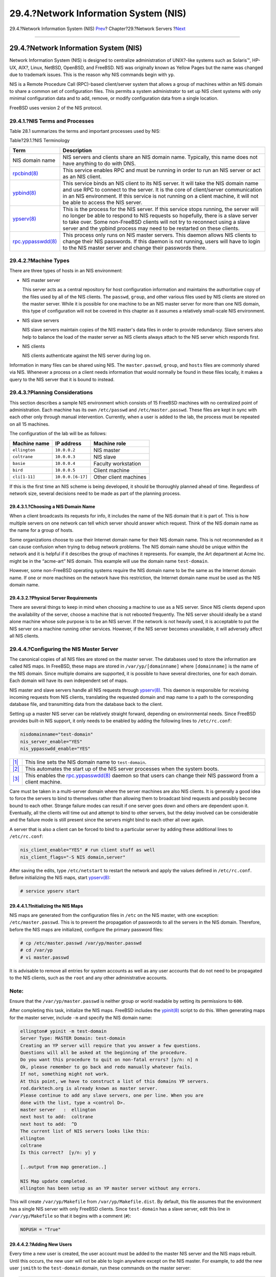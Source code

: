 ======================================
29.4.?Network Information System (NIS)
======================================

.. raw:: html

   <div class="navheader">

29.4.?Network Information System (NIS)
`Prev <network-nfs.html>`__?
Chapter?29.?Network Servers
?\ `Next <network-ldap.html>`__

--------------

.. raw:: html

   </div>

.. raw:: html

   <div class="sect1">

.. raw:: html

   <div class="titlepage" xmlns="">

.. raw:: html

   <div>

.. raw:: html

   <div>

29.4.?Network Information System (NIS)
--------------------------------------

.. raw:: html

   </div>

.. raw:: html

   </div>

.. raw:: html

   </div>

Network Information System (NIS) is designed to centralize
administration of UNIX?-like systems such as Solaris™, HP-UX, AIX?,
Linux, NetBSD, OpenBSD, and FreeBSD. NIS was originally known as Yellow
Pages but the name was changed due to trademark issues. This is the
reason why NIS commands begin with ``yp``.

NIS is a Remote Procedure Call (RPC)-based client/server system that
allows a group of machines within an NIS domain to share a common set of
configuration files. This permits a system administrator to set up NIS
client systems with only minimal configuration data and to add, remove,
or modify configuration data from a single location.

FreeBSD uses version 2 of the NIS protocol.

.. raw:: html

   <div class="sect2">

.. raw:: html

   <div class="titlepage" xmlns="">

.. raw:: html

   <div>

.. raw:: html

   <div>

29.4.1.?NIS Terms and Processes
~~~~~~~~~~~~~~~~~~~~~~~~~~~~~~~

.. raw:: html

   </div>

.. raw:: html

   </div>

.. raw:: html

   </div>

Table 28.1 summarizes the terms and important processes used by NIS:

.. raw:: html

   <div class="table">

.. raw:: html

   <div class="table-title">

Table?29.1.?NIS Terminology

.. raw:: html

   </div>

.. raw:: html

   <div class="table-contents">

+-------------------------------------------------------------------------------------------+-------------------------------------------------------------------------------------------------------------------------------------------------------------------------------------------------------------------------------------------------------------------------------------------------------------------------------------+
| Term                                                                                      | Description                                                                                                                                                                                                                                                                                                                         |
+===========================================================================================+=====================================================================================================================================================================================================================================================================================================================================+
| NIS domain name                                                                           | NIS servers and clients share an NIS domain name. Typically, this name does not have anything to do with DNS.                                                                                                                                                                                                                       |
+-------------------------------------------------------------------------------------------+-------------------------------------------------------------------------------------------------------------------------------------------------------------------------------------------------------------------------------------------------------------------------------------------------------------------------------------+
| `rpcbind(8) <http://www.FreeBSD.org/cgi/man.cgi?query=rpcbind&sektion=8>`__               | This service enables RPC and must be running in order to run an NIS server or act as an NIS client.                                                                                                                                                                                                                                 |
+-------------------------------------------------------------------------------------------+-------------------------------------------------------------------------------------------------------------------------------------------------------------------------------------------------------------------------------------------------------------------------------------------------------------------------------------+
| `ypbind(8) <http://www.FreeBSD.org/cgi/man.cgi?query=ypbind&sektion=8>`__                 | This service binds an NIS client to its NIS server. It will take the NIS domain name and use RPC to connect to the server. It is the core of client/server communication in an NIS environment. If this service is not running on a client machine, it will not be able to access the NIS server.                                   |
+-------------------------------------------------------------------------------------------+-------------------------------------------------------------------------------------------------------------------------------------------------------------------------------------------------------------------------------------------------------------------------------------------------------------------------------------+
| `ypserv(8) <http://www.FreeBSD.org/cgi/man.cgi?query=ypserv&sektion=8>`__                 | This is the process for the NIS server. If this service stops running, the server will no longer be able to respond to NIS requests so hopefully, there is a slave server to take over. Some non-FreeBSD clients will not try to reconnect using a slave server and the ypbind process may need to be restarted on these clients.   |
+-------------------------------------------------------------------------------------------+-------------------------------------------------------------------------------------------------------------------------------------------------------------------------------------------------------------------------------------------------------------------------------------------------------------------------------------+
| `rpc.yppasswdd(8) <http://www.FreeBSD.org/cgi/man.cgi?query=rpc.yppasswdd&sektion=8>`__   | This process only runs on NIS master servers. This daemon allows NIS clients to change their NIS passwords. If this daemon is not running, users will have to login to the NIS master server and change their passwords there.                                                                                                      |
+-------------------------------------------------------------------------------------------+-------------------------------------------------------------------------------------------------------------------------------------------------------------------------------------------------------------------------------------------------------------------------------------------------------------------------------------+

.. raw:: html

   </div>

.. raw:: html

   </div>

.. raw:: html

   </div>

.. raw:: html

   <div class="sect2">

.. raw:: html

   <div class="titlepage" xmlns="">

.. raw:: html

   <div>

.. raw:: html

   <div>

29.4.2.?Machine Types
~~~~~~~~~~~~~~~~~~~~~

.. raw:: html

   </div>

.. raw:: html

   </div>

.. raw:: html

   </div>

There are three types of hosts in an NIS environment:

.. raw:: html

   <div class="itemizedlist">

-  NIS master server

   This server acts as a central repository for host configuration
   information and maintains the authoritative copy of the files used by
   all of the NIS clients. The ``passwd``, ``group``, and other various
   files used by NIS clients are stored on the master server. While it
   is possible for one machine to be an NIS master server for more than
   one NIS domain, this type of configuration will not be covered in
   this chapter as it assumes a relatively small-scale NIS environment.

-  NIS slave servers

   NIS slave servers maintain copies of the NIS master's data files in
   order to provide redundancy. Slave servers also help to balance the
   load of the master server as NIS clients always attach to the NIS
   server which responds first.

-  NIS clients

   NIS clients authenticate against the NIS server during log on.

.. raw:: html

   </div>

Information in many files can be shared using NIS. The
``master.passwd``, ``group``, and ``hosts`` files are commonly shared
via NIS. Whenever a process on a client needs information that would
normally be found in these files locally, it makes a query to the NIS
server that it is bound to instead.

.. raw:: html

   </div>

.. raw:: html

   <div class="sect2">

.. raw:: html

   <div class="titlepage" xmlns="">

.. raw:: html

   <div>

.. raw:: html

   <div>

29.4.3.?Planning Considerations
~~~~~~~~~~~~~~~~~~~~~~~~~~~~~~~

.. raw:: html

   </div>

.. raw:: html

   </div>

.. raw:: html

   </div>

This section describes a sample NIS environment which consists of 15
FreeBSD machines with no centralized point of administration. Each
machine has its own ``/etc/passwd`` and ``/etc/master.passwd``. These
files are kept in sync with each other only through manual intervention.
Currently, when a user is added to the lab, the process must be repeated
on all 15 machines.

The configuration of the lab will be as follows:

.. raw:: html

   <div class="informaltable">

+-----------------+---------------------+-------------------------+
| Machine name    | IP address          | Machine role            |
+=================+=====================+=========================+
| ``ellington``   | ``10.0.0.2``        | NIS master              |
+-----------------+---------------------+-------------------------+
| ``coltrane``    | ``10.0.0.3``        | NIS slave               |
+-----------------+---------------------+-------------------------+
| ``basie``       | ``10.0.0.4``        | Faculty workstation     |
+-----------------+---------------------+-------------------------+
| ``bird``        | ``10.0.0.5``        | Client machine          |
+-----------------+---------------------+-------------------------+
| ``cli[1-11]``   | ``10.0.0.[6-17]``   | Other client machines   |
+-----------------+---------------------+-------------------------+

.. raw:: html

   </div>

If this is the first time an NIS scheme is being developed, it should be
thoroughly planned ahead of time. Regardless of network size, several
decisions need to be made as part of the planning process.

.. raw:: html

   <div class="sect3">

.. raw:: html

   <div class="titlepage" xmlns="">

.. raw:: html

   <div>

.. raw:: html

   <div>

29.4.3.1.?Choosing a NIS Domain Name
^^^^^^^^^^^^^^^^^^^^^^^^^^^^^^^^^^^^

.. raw:: html

   </div>

.. raw:: html

   </div>

.. raw:: html

   </div>

When a client broadcasts its requests for info, it includes the name of
the NIS domain that it is part of. This is how multiple servers on one
network can tell which server should answer which request. Think of the
NIS domain name as the name for a group of hosts.

Some organizations choose to use their Internet domain name for their
NIS domain name. This is not recommended as it can cause confusion when
trying to debug network problems. The NIS domain name should be unique
within the network and it is helpful if it describes the group of
machines it represents. For example, the Art department at Acme Inc.
might be in the “acme-art” NIS domain. This example will use the domain
name ``test-domain``.

However, some non-FreeBSD operating systems require the NIS domain name
to be the same as the Internet domain name. If one or more machines on
the network have this restriction, the Internet domain name *must* be
used as the NIS domain name.

.. raw:: html

   </div>

.. raw:: html

   <div class="sect3">

.. raw:: html

   <div class="titlepage" xmlns="">

.. raw:: html

   <div>

.. raw:: html

   <div>

29.4.3.2.?Physical Server Requirements
^^^^^^^^^^^^^^^^^^^^^^^^^^^^^^^^^^^^^^

.. raw:: html

   </div>

.. raw:: html

   </div>

.. raw:: html

   </div>

There are several things to keep in mind when choosing a machine to use
as a NIS server. Since NIS clients depend upon the availability of the
server, choose a machine that is not rebooted frequently. The NIS server
should ideally be a stand alone machine whose sole purpose is to be an
NIS server. If the network is not heavily used, it is acceptable to put
the NIS server on a machine running other services. However, if the NIS
server becomes unavailable, it will adversely affect all NIS clients.

.. raw:: html

   </div>

.. raw:: html

   </div>

.. raw:: html

   <div class="sect2">

.. raw:: html

   <div class="titlepage" xmlns="">

.. raw:: html

   <div>

.. raw:: html

   <div>

29.4.4.?Configuring the NIS Master Server
~~~~~~~~~~~~~~~~~~~~~~~~~~~~~~~~~~~~~~~~~

.. raw:: html

   </div>

.. raw:: html

   </div>

.. raw:: html

   </div>

The canonical copies of all NIS files are stored on the master server.
The databases used to store the information are called NIS maps. In
FreeBSD, these maps are stored in ``/var/yp/[domainname]`` where
``[domainname]`` is the name of the NIS domain. Since multiple domains
are supported, it is possible to have several directories, one for each
domain. Each domain will have its own independent set of maps.

NIS master and slave servers handle all NIS requests through
`ypserv(8) <http://www.FreeBSD.org/cgi/man.cgi?query=ypserv&sektion=8>`__.
This daemon is responsible for receiving incoming requests from NIS
clients, translating the requested domain and map name to a path to the
corresponding database file, and transmitting data from the database
back to the client.

Setting up a master NIS server can be relatively straight forward,
depending on environmental needs. Since FreeBSD provides built-in NIS
support, it only needs to be enabled by adding the following lines to
``/etc/rc.conf``:

.. code:: programlisting

    nisdomainname="test-domain"  
    nis_server_enable="YES"     
    nis_yppasswdd_enable="YES"  

.. raw:: html

   <div class="calloutlist">

+--------------------------------------+--------------------------------------+
| `|1| <#network-nis-co-domainname>`__ | This line sets the NIS domain name   |
|                                      | to ``test-domain``.                  |
+--------------------------------------+--------------------------------------+
| `|2| <#network-nis-co-server>`__     | This automates the start up of the   |
|                                      | NIS server processes when the system |
|                                      | boots.                               |
+--------------------------------------+--------------------------------------+
| `|3| <#network-nis-co-yppasswdd>`__  | This enables the                     |
|                                      | `rpc.yppasswdd(8) <http://www.FreeBS |
|                                      | D.org/cgi/man.cgi?query=rpc.yppasswd |
|                                      | d&sektion=8>`__                      |
|                                      | daemon so that users can change      |
|                                      | their NIS password from a client     |
|                                      | machine.                             |
+--------------------------------------+--------------------------------------+

.. raw:: html

   </div>

Care must be taken in a multi-server domain where the server machines
are also NIS clients. It is generally a good idea to force the servers
to bind to themselves rather than allowing them to broadcast bind
requests and possibly become bound to each other. Strange failure modes
can result if one server goes down and others are dependent upon it.
Eventually, all the clients will time out and attempt to bind to other
servers, but the delay involved can be considerable and the failure mode
is still present since the servers might bind to each other all over
again.

A server that is also a client can be forced to bind to a particular
server by adding these additional lines to ``/etc/rc.conf``:

.. code:: programlisting

    nis_client_enable="YES" # run client stuff as well
    nis_client_flags="-S NIS domain,server"

After saving the edits, type ``/etc/netstart`` to restart the network
and apply the values defined in ``/etc/rc.conf``. Before initializing
the NIS maps, start
`ypserv(8) <http://www.FreeBSD.org/cgi/man.cgi?query=ypserv&sektion=8>`__:

.. code:: screen

    # service ypserv start

.. raw:: html

   <div class="sect3">

.. raw:: html

   <div class="titlepage" xmlns="">

.. raw:: html

   <div>

.. raw:: html

   <div>

29.4.4.1.?Initializing the NIS Maps
^^^^^^^^^^^^^^^^^^^^^^^^^^^^^^^^^^^

.. raw:: html

   </div>

.. raw:: html

   </div>

.. raw:: html

   </div>

NIS maps are generated from the configuration files in ``/etc`` on the
NIS master, with one exception: ``/etc/master.passwd``. This is to
prevent the propagation of passwords to all the servers in the NIS
domain. Therefore, before the NIS maps are initialized, configure the
primary password files:

.. code:: screen

    # cp /etc/master.passwd /var/yp/master.passwd
    # cd /var/yp
    # vi master.passwd

It is advisable to remove all entries for system accounts as well as any
user accounts that do not need to be propagated to the NIS clients, such
as the ``root`` and any other administrative accounts.

.. raw:: html

   <div class="note" xmlns="">

Note:
~~~~~

Ensure that the ``/var/yp/master.passwd`` is neither group or world
readable by setting its permissions to ``600``.

.. raw:: html

   </div>

After completing this task, initialize the NIS maps. FreeBSD includes
the
`ypinit(8) <http://www.FreeBSD.org/cgi/man.cgi?query=ypinit&sektion=8>`__
script to do this. When generating maps for the master server, include
``-m`` and specify the NIS domain name:

.. code:: screen

    ellington# ypinit -m test-domain
    Server Type: MASTER Domain: test-domain
    Creating an YP server will require that you answer a few questions.
    Questions will all be asked at the beginning of the procedure.
    Do you want this procedure to quit on non-fatal errors? [y/n: n] n
    Ok, please remember to go back and redo manually whatever fails.
    If not, something might not work.
    At this point, we have to construct a list of this domains YP servers.
    rod.darktech.org is already known as master server.
    Please continue to add any slave servers, one per line. When you are
    done with the list, type a <control D>.
    master server   :  ellington
    next host to add:  coltrane
    next host to add:  ^D
    The current list of NIS servers looks like this:
    ellington
    coltrane
    Is this correct?  [y/n: y] y

    [..output from map generation..]

    NIS Map update completed.
    ellington has been setup as an YP master server without any errors.

This will create ``/var/yp/Makefile`` from ``/var/yp/Makefile.dist``. By
default, this file assumes that the environment has a single NIS server
with only FreeBSD clients. Since ``test-domain`` has a slave server,
edit this line in ``/var/yp/Makefile`` so that it begins with a comment
(``#``):

.. code:: programlisting

    NOPUSH = "True"

.. raw:: html

   </div>

.. raw:: html

   <div class="sect3">

.. raw:: html

   <div class="titlepage" xmlns="">

.. raw:: html

   <div>

.. raw:: html

   <div>

29.4.4.2.?Adding New Users
^^^^^^^^^^^^^^^^^^^^^^^^^^

.. raw:: html

   </div>

.. raw:: html

   </div>

.. raw:: html

   </div>

Every time a new user is created, the user account must be added to the
master NIS server and the NIS maps rebuilt. Until this occurs, the new
user will not be able to login anywhere except on the NIS master. For
example, to add the new user ``jsmith`` to the ``test-domain`` domain,
run these commands on the master server:

.. code:: screen

    # pw useradd jsmith
    # cd /var/yp
    # make test-domain

The user could also be added using ``adduser         jsmith`` instead of
``pw useradd         smith``.

.. raw:: html

   </div>

.. raw:: html

   </div>

.. raw:: html

   <div class="sect2">

.. raw:: html

   <div class="titlepage" xmlns="">

.. raw:: html

   <div>

.. raw:: html

   <div>

29.4.5.?Setting up a NIS Slave Server
~~~~~~~~~~~~~~~~~~~~~~~~~~~~~~~~~~~~~

.. raw:: html

   </div>

.. raw:: html

   </div>

.. raw:: html

   </div>

To set up an NIS slave server, log on to the slave server and edit
``/etc/rc.conf`` as for the master server. Do not generate any NIS maps,
as these already exist on the master server. When running ``ypinit`` on
the slave server, use ``-s`` (for slave) instead of ``-m`` (for master).
This option requires the name of the NIS master in addition to the
domain name, as seen in this example:

.. code:: screen

    coltrane# ypinit -s ellington test-domain

    Server Type: SLAVE Domain: test-domain Master: ellington

    Creating an YP server will require that you answer a few questions.
    Questions will all be asked at the beginning of the procedure.

    Do you want this procedure to quit on non-fatal errors? [y/n: n]  n

    Ok, please remember to go back and redo manually whatever fails.
    If not, something might not work.
    There will be no further questions. The remainder of the procedure
    should take a few minutes, to copy the databases from ellington.
    Transferring netgroup...
    ypxfr: Exiting: Map successfully transferred
    Transferring netgroup.byuser...
    ypxfr: Exiting: Map successfully transferred
    Transferring netgroup.byhost...
    ypxfr: Exiting: Map successfully transferred
    Transferring master.passwd.byuid...
    ypxfr: Exiting: Map successfully transferred
    Transferring passwd.byuid...
    ypxfr: Exiting: Map successfully transferred
    Transferring passwd.byname...
    ypxfr: Exiting: Map successfully transferred
    Transferring group.bygid...
    ypxfr: Exiting: Map successfully transferred
    Transferring group.byname...
    ypxfr: Exiting: Map successfully transferred
    Transferring services.byname...
    ypxfr: Exiting: Map successfully transferred
    Transferring rpc.bynumber...
    ypxfr: Exiting: Map successfully transferred
    Transferring rpc.byname...
    ypxfr: Exiting: Map successfully transferred
    Transferring protocols.byname...
    ypxfr: Exiting: Map successfully transferred
    Transferring master.passwd.byname...
    ypxfr: Exiting: Map successfully transferred
    Transferring networks.byname...
    ypxfr: Exiting: Map successfully transferred
    Transferring networks.byaddr...
    ypxfr: Exiting: Map successfully transferred
    Transferring netid.byname...
    ypxfr: Exiting: Map successfully transferred
    Transferring hosts.byaddr...
    ypxfr: Exiting: Map successfully transferred
    Transferring protocols.bynumber...
    ypxfr: Exiting: Map successfully transferred
    Transferring ypservers...
    ypxfr: Exiting: Map successfully transferred
    Transferring hosts.byname...
    ypxfr: Exiting: Map successfully transferred

    coltrane has been setup as an YP slave server without any errors.
    Remember to update map ypservers on ellington.

This will generate a directory on the slave server called
``/var/yp/test-domain`` which contains copies of the NIS master server's
maps. Adding these ``/etc/crontab`` entries on each slave server will
force the slaves to sync their maps with the maps on the master server:

.. code:: programlisting

    20      *       *       *       *       root   /usr/libexec/ypxfr passwd.byname
    21      *       *       *       *       root   /usr/libexec/ypxfr passwd.byuid

These entries are not mandatory because the master server automatically
attempts to push any map changes to its slaves. However, since clients
may depend upon the slave server to provide correct password
information, it is recommended to force frequent password map updates.
This is especially important on busy networks where map updates might
not always complete.

To finish the configuration, run ``/etc/netstart`` on the slave server
in order to start the NIS services.

.. raw:: html

   </div>

.. raw:: html

   <div class="sect2">

.. raw:: html

   <div class="titlepage" xmlns="">

.. raw:: html

   <div>

.. raw:: html

   <div>

29.4.6.?Setting Up an NIS Client
~~~~~~~~~~~~~~~~~~~~~~~~~~~~~~~~

.. raw:: html

   </div>

.. raw:: html

   </div>

.. raw:: html

   </div>

An NIS client binds to an NIS server using
`ypbind(8) <http://www.FreeBSD.org/cgi/man.cgi?query=ypbind&sektion=8>`__.
This daemon broadcasts RPC requests on the local network. These requests
specify the domain name configured on the client. If an NIS server in
the same domain receives one of the broadcasts, it will respond to
ypbind, which will record the server's address. If there are several
servers available, the client will use the address of the first server
to respond and will direct all of its NIS requests to that server. The
client will automatically ping the server on a regular basis to make
sure it is still available. If it fails to receive a reply within a
reasonable amount of time, ypbind will mark the domain as unbound and
begin broadcasting again in the hopes of locating another server.

To configure a FreeBSD machine to be an NIS client:

.. raw:: html

   <div class="procedure">

#. Edit ``/etc/rc.conf`` and add the following lines in order to set the
   NIS domain name and start
   `ypbind(8) <http://www.FreeBSD.org/cgi/man.cgi?query=ypbind&sektion=8>`__
   during network startup:

   .. code:: programlisting

       nisdomainname="test-domain"
       nis_client_enable="YES"

#. To import all possible password entries from the NIS server, use
   ``vipw`` to remove all user accounts except one from
   ``/etc/master.passwd``. When removing the accounts, keep in mind that
   at least one local account should remain and this account should be a
   member of ``wheel``. If there is a problem with NIS, this local
   account can be used to log in remotely, become the superuser, and fix
   the problem. Before saving the edits, add the following line to the
   end of the file:

   .. code:: programlisting

       +:::::::::

   This line configures the client to provide anyone with a valid
   account in the NIS server's password maps an account on the client.
   There are many ways to configure the NIS client by modifying this
   line. One method is described in `Section?29.4.8, “Using
   Netgroups” <network-nis.html#network-netgroups>`__. For more detailed
   reading, refer to the book ``Managing NFS and NIS``, published by
   O'Reilly Media.

#. To import all possible group entries from the NIS server, add this
   line to ``/etc/group``:

   .. code:: programlisting

       +:*::

.. raw:: html

   </div>

To start the NIS client immediately, execute the following commands as
the superuser:

.. code:: screen

    # /etc/netstart
    # service ypbind start

After completing these steps, running ``ypcat passwd`` on the client
should show the server's ``passwd`` map.

.. raw:: html

   </div>

.. raw:: html

   <div class="sect2">

.. raw:: html

   <div class="titlepage" xmlns="">

.. raw:: html

   <div>

.. raw:: html

   <div>

29.4.7.?NIS Security
~~~~~~~~~~~~~~~~~~~~

.. raw:: html

   </div>

.. raw:: html

   </div>

.. raw:: html

   </div>

Since RPC is a broadcast-based service, any system running ypbind within
the same domain can retrieve the contents of the NIS maps. To prevent
unauthorized transactions,
`ypserv(8) <http://www.FreeBSD.org/cgi/man.cgi?query=ypserv&sektion=8>`__
supports a feature called “securenets” which can be used to restrict
access to a given set of hosts. By default, this information is stored
in ``/var/yp/securenets``, unless
`ypserv(8) <http://www.FreeBSD.org/cgi/man.cgi?query=ypserv&sektion=8>`__
is started with ``-p`` and an alternate path. This file contains entries
that consist of a network specification and a network mask separated by
white space. Lines starting with ``#`` are considered to be comments. A
sample ``securenets`` might look like this:

.. code:: programlisting

    # allow connections from local host -- mandatory
    127.0.0.1     255.255.255.255
    # allow connections from any host
    # on the 192.168.128.0 network
    192.168.128.0 255.255.255.0
    # allow connections from any host
    # between 10.0.0.0 to 10.0.15.255
    # this includes the machines in the testlab
    10.0.0.0      255.255.240.0

If
`ypserv(8) <http://www.FreeBSD.org/cgi/man.cgi?query=ypserv&sektion=8>`__
receives a request from an address that matches one of these rules, it
will process the request normally. If the address fails to match a rule,
the request will be ignored and a warning message will be logged. If the
``securenets`` does not exist, ``ypserv`` will allow connections from
any host.

`Section?14.4, “TCP Wrapper” <tcpwrappers.html>`__ is an alternate
mechanism for providing access control instead of ``securenets``. While
either access control mechanism adds some security, they are both
vulnerable to “IP spoofing” attacks. All NIS-related traffic should be
blocked at the firewall.

Servers using ``securenets`` may fail to serve legitimate NIS clients
with archaic TCP/IP implementations. Some of these implementations set
all host bits to zero when doing broadcasts or fail to observe the
subnet mask when calculating the broadcast address. While some of these
problems can be fixed by changing the client configuration, other
problems may force the retirement of these client systems or the
abandonment of ``securenets``.

The use of TCP Wrapper increases the latency of the NIS server. The
additional delay may be long enough to cause timeouts in client
programs, especially in busy networks with slow NIS servers. If one or
more clients suffer from latency, convert those clients into NIS slave
servers and force them to bind to themselves.

.. raw:: html

   <div class="sect3">

.. raw:: html

   <div class="titlepage" xmlns="">

.. raw:: html

   <div>

.. raw:: html

   <div>

29.4.7.1.?Barring Some Users
^^^^^^^^^^^^^^^^^^^^^^^^^^^^

.. raw:: html

   </div>

.. raw:: html

   </div>

.. raw:: html

   </div>

In this example, the ``basie`` system is a faculty workstation within
the NIS domain. The ``passwd`` map on the master NIS server contains
accounts for both faculty and students. This section demonstrates how to
allow faculty logins on this system while refusing student logins.

To prevent specified users from logging on to a system, even if they are
present in the NIS database, use ``vipw`` to add ``-username`` with the
correct number of colons towards the end of ``/etc/master.passwd`` on
the client, where *``username``* is the username of a user to bar from
logging in. The line with the blocked user must be before the ``+`` line
that allows NIS users. In this example, ``bill`` is barred from logging
on to ``basie``:

.. code:: screen

    basie# cat /etc/master.passwd
    root:[password]:0:0::0:0:The super-user:/root:/bin/csh
    toor:[password]:0:0::0:0:The other super-user:/root:/bin/sh
    daemon:*:1:1::0:0:Owner of many system processes:/root:/sbin/nologin
    operator:*:2:5::0:0:System &:/:/sbin/nologin
    bin:*:3:7::0:0:Binaries Commands and Source,,,:/:/sbin/nologin
    tty:*:4:65533::0:0:Tty Sandbox:/:/sbin/nologin
    kmem:*:5:65533::0:0:KMem Sandbox:/:/sbin/nologin
    games:*:7:13::0:0:Games pseudo-user:/usr/games:/sbin/nologin
    news:*:8:8::0:0:News Subsystem:/:/sbin/nologin
    man:*:9:9::0:0:Mister Man Pages:/usr/share/man:/sbin/nologin
    bind:*:53:53::0:0:Bind Sandbox:/:/sbin/nologin
    uucp:*:66:66::0:0:UUCP pseudo-user:/var/spool/uucppublic:/usr/libexec/uucp/uucico
    xten:*:67:67::0:0:X-10 daemon:/usr/local/xten:/sbin/nologin
    pop:*:68:6::0:0:Post Office Owner:/nonexistent:/sbin/nologin
    nobody:*:65534:65534::0:0:Unprivileged user:/nonexistent:/sbin/nologin
    -bill:::::::::
    +:::::::::

    basie#

.. raw:: html

   </div>

.. raw:: html

   </div>

.. raw:: html

   <div class="sect2">

.. raw:: html

   <div class="titlepage" xmlns="">

.. raw:: html

   <div>

.. raw:: html

   <div>

29.4.8.?Using Netgroups
~~~~~~~~~~~~~~~~~~~~~~~

.. raw:: html

   </div>

.. raw:: html

   </div>

.. raw:: html

   </div>

Barring specified users from logging on to individual systems becomes
unscaleable on larger networks and quickly loses the main benefit of
NIS: *centralized* administration.

Netgroups were developed to handle large, complex networks with hundreds
of users and machines. Their use is comparable to UNIX? groups, where
the main difference is the lack of a numeric ID and the ability to
define a netgroup by including both user accounts and other netgroups.

To expand on the example used in this chapter, the NIS domain will be
extended to add the users and systems shown in Tables 28.2 and 28.3:

.. raw:: html

   <div class="table">

.. raw:: html

   <div class="table-title">

Table?29.2.?Additional Users

.. raw:: html

   </div>

.. raw:: html

   <div class="table-contents">

+-----------------------------------------+-----------------------------+
| User Name(s)                            | Description                 |
+=========================================+=============================+
| ``alpha``, ``beta``                     | IT department employees     |
+-----------------------------------------+-----------------------------+
| ``charlie``, ``delta``                  | IT department apprentices   |
+-----------------------------------------+-----------------------------+
| ``echo``, ``foxtrott``, ``golf``, ...   | employees                   |
+-----------------------------------------+-----------------------------+
| ``able``, ``baker``, ...                | interns                     |
+-----------------------------------------+-----------------------------+

.. raw:: html

   </div>

.. raw:: html

   </div>

.. raw:: html

   <div class="table">

.. raw:: html

   <div class="table-title">

Table?29.3.?Additional Systems

.. raw:: html

   </div>

.. raw:: html

   <div class="table-contents">

+------------------------------------------------------------------+----------------------------------------------------------------------------------------------+
| Machine Name(s)                                                  | Description                                                                                  |
+==================================================================+==============================================================================================+
| ``war``, ``death``, ``famine``, ``pollution``                    | Only IT employees are allowed to log onto these servers.                                     |
+------------------------------------------------------------------+----------------------------------------------------------------------------------------------+
| ``pride``, ``greed``, ``envy``, ``wrath``, ``lust``, ``sloth``   | All members of the IT department are allowed to login onto these servers.                    |
+------------------------------------------------------------------+----------------------------------------------------------------------------------------------+
| ``one``, ``two``, ``three``, ``four``, ...                       | Ordinary workstations used by employees.                                                     |
+------------------------------------------------------------------+----------------------------------------------------------------------------------------------+
| ``trashcan``                                                     | A very old machine without any critical data. Even interns are allowed to use this system.   |
+------------------------------------------------------------------+----------------------------------------------------------------------------------------------+

.. raw:: html

   </div>

.. raw:: html

   </div>

When using netgroups to configure this scenario, each user is assigned
to one or more netgroups and logins are then allowed or forbidden for
all members of the netgroup. When adding a new machine, login
restrictions must be defined for all netgroups. When a new user is
added, the account must be added to one or more netgroups. If the NIS
setup is planned carefully, only one central configuration file needs
modification to grant or deny access to machines.

The first step is the initialization of the NIS ``netgroup`` map. In
FreeBSD, this map is not created by default. On the NIS master server,
use an editor to create a map named ``/var/yp/netgroup``.

This example creates four netgroups to represent IT employees, IT
apprentices, employees, and interns:

.. code:: programlisting

    IT_EMP  (,alpha,test-domain)    (,beta,test-domain)
    IT_APP  (,charlie,test-domain)  (,delta,test-domain)
    USERS   (,echo,test-domain)     (,foxtrott,test-domain) \
            (,golf,test-domain)
    INTERNS (,able,test-domain)     (,baker,test-domain)

Each entry configures a netgroup. The first column in an entry is the
name of the netgroup. Each set of brackets represents either a group of
one or more users or the name of another netgroup. When specifying a
user, the three comma-delimited fields inside each group represent:

.. raw:: html

   <div class="orderedlist">

#. The name of the host(s) where the other fields representing the user
   are valid. If a hostname is not specified, the entry is valid on all
   hosts.

#. The name of the account that belongs to this netgroup.

#. The NIS domain for the account. Accounts may be imported from other
   NIS domains into a netgroup.

.. raw:: html

   </div>

If a group contains multiple users, separate each user with whitespace.
Additionally, each field may contain wildcards. See
`netgroup(5) <http://www.FreeBSD.org/cgi/man.cgi?query=netgroup&sektion=5>`__
for details.

Netgroup names longer than 8 characters should not be used. The names
are case sensitive and using capital letters for netgroup names is an
easy way to distinguish between user, machine and netgroup names.

Some non-FreeBSD NIS clients cannot handle netgroups containing more
than 15 entries. This limit may be circumvented by creating several
sub-netgroups with 15 users or fewer and a real netgroup consisting of
the sub-netgroups, as seen in this example:

.. code:: programlisting

    BIGGRP1  (,joe1,domain)  (,joe2,domain)  (,joe3,domain) [...]
    BIGGRP2  (,joe16,domain)  (,joe17,domain) [...]
    BIGGRP3  (,joe31,domain)  (,joe32,domain)
    BIGGROUP  BIGGRP1 BIGGRP2 BIGGRP3

Repeat this process if more than 225 (15 times 15) users exist within a
single netgroup.

To activate and distribute the new NIS map:

.. code:: screen

    ellington# cd /var/yp
    ellington# make

This will generate the three NIS maps ``netgroup``, ``netgroup.byhost``
and ``netgroup.byuser``. Use the map key option of
`ypcat(1) <http://www.FreeBSD.org/cgi/man.cgi?query=ypcat&sektion=1>`__
to check if the new NIS maps are available:

.. code:: screen

    ellington% ypcat -k netgroup
    ellington% ypcat -k netgroup.byhost
    ellington% ypcat -k netgroup.byuser

The output of the first command should resemble the contents of
``/var/yp/netgroup``. The second command only produces output if
host-specific netgroups were created. The third command is used to get
the list of netgroups for a user.

To configure a client, use
`vipw(8) <http://www.FreeBSD.org/cgi/man.cgi?query=vipw&sektion=8>`__ to
specify the name of the netgroup. For example, on the server named
``war``, replace this line:

.. code:: programlisting

    +:::::::::

with

.. code:: programlisting

    +@IT_EMP:::::::::

This specifies that only the users defined in the netgroup ``IT_EMP``
will be imported into this system's password database and only those
users are allowed to login to this system.

This configuration also applies to the ``~`` function of the shell and
all routines which convert between user names and numerical user IDs. In
other words, ``cd ~user`` will not work, ``ls -l`` will show the
numerical ID instead of the username, and
``find . -user joe       -print`` will fail with the message No such
user. To fix this, import all user entries without allowing them to
login into the servers. This can be achieved by adding an extra line:

.. code:: programlisting

    +:::::::::/sbin/nologin

This line configures the client to import all entries but to replace the
shell in those entries with ``/sbin/nologin``.

Make sure that extra line is placed *after* ``+@IT_EMP:::::::::``.
Otherwise, all user accounts imported from NIS will have
``/sbin/nologin`` as their login shell and no one will be able to login
to the system.

To configure the less important servers, replace the old ``+:::::::::``
on the servers with these lines:

.. code:: programlisting

    +@IT_EMP:::::::::
    +@IT_APP:::::::::
    +:::::::::/sbin/nologin

The corresponding lines for the workstations would be:

.. code:: programlisting

    +@IT_EMP:::::::::
    +@USERS:::::::::
    +:::::::::/sbin/nologin

NIS supports the creation of netgroups from other netgroups which can be
useful if the policy regarding user access changes. One possibility is
the creation of role-based netgroups. For example, one might create a
netgroup called ``BIGSRV`` to define the login restrictions for the
important servers, another netgroup called ``SMALLSRV`` for the less
important servers, and a third netgroup called ``USERBOX`` for the
workstations. Each of these netgroups contains the netgroups that are
allowed to login onto these machines. The new entries for the NIS
``netgroup`` map would look like this:

.. code:: programlisting

    BIGSRV    IT_EMP  IT_APP
    SMALLSRV  IT_EMP  IT_APP  ITINTERN
    USERBOX   IT_EMP  ITINTERN USERS

This method of defining login restrictions works reasonably well when it
is possible to define groups of machines with identical restrictions.
Unfortunately, this is the exception and not the rule. Most of the time,
the ability to define login restrictions on a per-machine basis is
required.

Machine-specific netgroup definitions are another possibility to deal
with the policy changes. In this scenario, the ``/etc/master.passwd`` of
each system contains two lines starting with “+”. The first line adds a
netgroup with the accounts allowed to login onto this machine and the
second line adds all other accounts with ``/sbin/nologin`` as shell. It
is recommended to use the “ALL-CAPS” version of the hostname as the name
of the netgroup:

.. code:: programlisting

    +@BOXNAME:::::::::
    +:::::::::/sbin/nologin

Once this task is completed on all the machines, there is no longer a
need to modify the local versions of ``/etc/master.passwd`` ever again.
All further changes can be handled by modifying the NIS map. Here is an
example of a possible ``netgroup`` map for this scenario:

.. code:: programlisting

    # Define groups of users first
    IT_EMP    (,alpha,test-domain)    (,beta,test-domain)
    IT_APP    (,charlie,test-domain)  (,delta,test-domain)
    DEPT1     (,echo,test-domain)     (,foxtrott,test-domain)
    DEPT2     (,golf,test-domain)     (,hotel,test-domain)
    DEPT3     (,india,test-domain)    (,juliet,test-domain)
    ITINTERN  (,kilo,test-domain)     (,lima,test-domain)
    D_INTERNS (,able,test-domain)     (,baker,test-domain)
    #
    # Now, define some groups based on roles
    USERS     DEPT1   DEPT2     DEPT3
    BIGSRV    IT_EMP  IT_APP
    SMALLSRV  IT_EMP  IT_APP    ITINTERN
    USERBOX   IT_EMP  ITINTERN  USERS
    #
    # And a groups for a special tasks
    # Allow echo and golf to access our anti-virus-machine
    SECURITY  IT_EMP  (,echo,test-domain)  (,golf,test-domain)
    #
    # machine-based netgroups
    # Our main servers
    WAR       BIGSRV
    FAMINE    BIGSRV
    # User india needs access to this server
    POLLUTION  BIGSRV  (,india,test-domain)
    #
    # This one is really important and needs more access restrictions
    DEATH     IT_EMP
    #
    # The anti-virus-machine mentioned above
    ONE       SECURITY
    #
    # Restrict a machine to a single user
    TWO       (,hotel,test-domain)
    # [...more groups to follow]

It may not always be advisable to use machine-based netgroups. When
deploying a couple of dozen or hundreds of systems, role-based netgroups
instead of machine-based netgroups may be used to keep the size of the
NIS map within reasonable limits.

.. raw:: html

   </div>

.. raw:: html

   <div class="sect2">

.. raw:: html

   <div class="titlepage" xmlns="">

.. raw:: html

   <div>

.. raw:: html

   <div>

29.4.9.?Password Formats
~~~~~~~~~~~~~~~~~~~~~~~~

.. raw:: html

   </div>

.. raw:: html

   </div>

.. raw:: html

   </div>

NIS requires that all hosts within an NIS domain use the same format for
encrypting passwords. If users have trouble authenticating on an NIS
client, it may be due to a differing password format. In a heterogeneous
network, the format must be supported by all operating systems, where
DES is the lowest common standard.

To check which format a server or client is using, look at this section
of ``/etc/login.conf``:

.. code:: programlisting

    default:\
        :passwd_format=des:\
        :copyright=/etc/COPYRIGHT:\
        [Further entries elided]

In this example, the system is using the DES format. Other possible
values are ``blf`` for Blowfish and ``md5`` for MD5 encrypted passwords.

If the format on a host needs to be edited to match the one being used
in the NIS domain, the login capability database must be rebuilt after
saving the change:

.. code:: screen

    # cap_mkdb /etc/login.conf

.. raw:: html

   <div class="note" xmlns="">

Note:
~~~~~

The format of passwords for existing user accounts will not be updated
until each user changes their password *after* the login capability
database is rebuilt.

.. raw:: html

   </div>

.. raw:: html

   </div>

.. raw:: html

   </div>

.. raw:: html

   <div class="navfooter">

--------------

+------------------------------------+---------------------------------+-------------------------------------------------------+
| `Prev <network-nfs.html>`__?       | `Up <network-servers.html>`__   | ?\ `Next <network-ldap.html>`__                       |
+------------------------------------+---------------------------------+-------------------------------------------------------+
| 29.3.?Network File System (NFS)?   | `Home <index.html>`__           | ?29.5.?Lightweight Directory Access Protocol (LDAP)   |
+------------------------------------+---------------------------------+-------------------------------------------------------+

.. raw:: html

   </div>

All FreeBSD documents are available for download at
http://ftp.FreeBSD.org/pub/FreeBSD/doc/

| Questions that are not answered by the
  `documentation <http://www.FreeBSD.org/docs.html>`__ may be sent to
  <freebsd-questions@FreeBSD.org\ >.
|  Send questions about this document to <freebsd-doc@FreeBSD.org\ >.

.. |1| image:: ./imagelib/callouts/1.png
.. |2| image:: ./imagelib/callouts/2.png
.. |3| image:: ./imagelib/callouts/3.png
